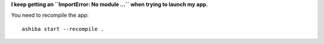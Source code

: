 **I keep getting an ``ImportError: No module ...`` when trying to launch my app.**

You need to recompile the app::

    ashiba start --recompile .